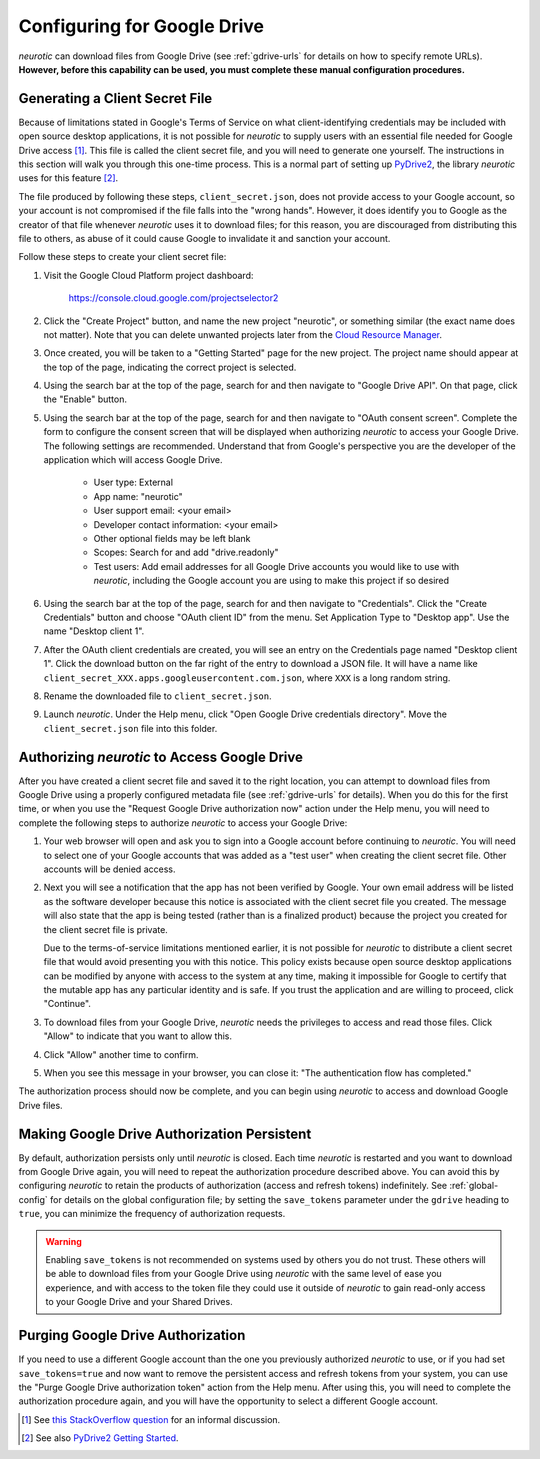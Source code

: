 .. _gdrive:

Configuring for Google Drive
============================

*neurotic* can download files from Google Drive (see :ref:`gdrive-urls` for
details on how to specify remote URLs). **However, before this capability can
be used, you must complete these manual configuration procedures.**

.. _gdrive-client-secret:

Generating a Client Secret File
-------------------------------

Because of limitations stated in Google's Terms of Service on what
client-identifying credentials may be included with open source desktop
applications, it is not possible for *neurotic* to supply users with an
essential file needed for Google Drive access [1]_. This file is called the
client secret file, and you will need to generate one yourself. The
instructions in this section will walk you through this one-time process. This
is a normal part of setting up PyDrive2_, the library *neurotic* uses for this
feature [2]_.

The file produced by following these steps, ``client_secret.json``, does not
provide access to your Google account, so your account is not compromised if
the file falls into the "wrong hands". However, it does identify you to Google
as the creator of that file whenever *neurotic* uses it to download files; for
this reason, you are discouraged from distributing this file to others, as
abuse of it could cause Google to invalidate it and sanction your account.

Follow these steps to create your client secret file:

1. Visit the Google Cloud Platform project dashboard:

    https://console.cloud.google.com/projectselector2

2. Click the "Create Project" button, and name the new project "neurotic", or
   something similar (the exact name does not matter). Note that you can delete
   unwanted projects later from the `Cloud Resource Manager`_.

3. Once created, you will be taken to a "Getting Started" page for the new
   project. The project name should appear at the top of the page, indicating
   the correct project is selected.

4. Using the search bar at the top of the page, search for and then navigate to
   "Google Drive API". On that page, click the "Enable" button.

5. Using the search bar at the top of the page, search for and then navigate to
   "OAuth consent screen". Complete the form to configure the consent screen
   that will be displayed when authorizing *neurotic* to access your Google
   Drive. The following settings are recommended. Understand that from Google's
   perspective you are the developer of the application which will access
   Google Drive.

    - User type: External
    - App name: "neurotic"
    - User support email: <your email>
    - Developer contact information: <your email>
    - Other optional fields may be left blank
    - Scopes: Search for and add "drive.readonly"
    - Test users: Add email addresses for all Google Drive accounts you would
      like to use with *neurotic*, including the Google account you are using
      to make this project if so desired

6. Using the search bar at the top of the page, search for and then navigate to
   "Credentials". Click the "Create Credentials" button and choose "OAuth
   client ID" from the menu. Set Application Type to "Desktop app". Use the
   name "Desktop client 1".

7. After the OAuth client credentials are created, you will see an entry on the
   Credentials page named "Desktop client 1". Click the download button on the
   far right of the entry to download a JSON file. It will have a name like
   ``client_secret_XXX.apps.googleusercontent.com.json``, where ``XXX`` is a
   long random string.

8. Rename the downloaded file to ``client_secret.json``.

9. Launch *neurotic*. Under the Help menu, click "Open Google Drive credentials
   directory". Move the ``client_secret.json`` file into this folder.

.. _gdrive-authorization:

Authorizing *neurotic* to Access Google Drive
---------------------------------------------

After you have created a client secret file and saved it to the right location,
you can attempt to download files from Google Drive using a properly configured
metadata file (see :ref:`gdrive-urls` for details). When you do this for the
first time, or when you use the "Request Google Drive authorization now" action
under the Help menu, you will need to complete the following steps to authorize
*neurotic* to access your Google Drive:

1. Your web browser will open and ask you to sign into a Google account before
   continuing to *neurotic*. You will need to select one of your Google
   accounts that was added as a "test user" when creating the client secret
   file. Other accounts will be denied access.

   .. image:: _static/gdrive-auth-1.png
    :alt: Google Drive authorization flow, step 1
    :width: 300

2. Next you will see a notification that the app has not been verified by
   Google. Your own email address will be listed as the software developer
   because this notice is associated with the client secret file you created.
   The message will also state that the app is being tested (rather than is a
   finalized product) because the project you created for the client secret
   file is private.

   Due to the terms-of-service limitations mentioned earlier, it is not
   possible for *neurotic* to distribute a client secret file that would avoid
   presenting you with this notice. This policy exists because open source
   desktop applications can be modified by anyone with access to the system at
   any time, making it impossible for Google to certify that the mutable app
   has any particular identity and is safe. If you trust the application and
   are willing to proceed, click "Continue".

   .. image:: _static/gdrive-auth-2.png
    :alt: Google Drive authorization flow, step 2
    :width: 300

3. To download files from your Google Drive, *neurotic* needs the privileges to
   access and read those files. Click "Allow" to indicate that you want to
   allow this.

   .. image:: _static/gdrive-auth-3.png
    :alt: Google Drive authorization flow, step 3
    :width: 300

4. Click "Allow" another time to confirm.

   .. image:: _static/gdrive-auth-4.png
    :alt: Google Drive authorization flow, step 4
    :width: 300

5. When you see this message in your browser, you can close it: "The
   authentication flow has completed."

The authorization process should now be complete, and you can begin using
*neurotic* to access and download Google Drive files.

.. _gdrive-save-token:

Making Google Drive Authorization Persistent
--------------------------------------------

By default, authorization persists only until *neurotic* is closed. Each time
*neurotic* is restarted and you want to download from Google Drive again, you
will need to repeat the authorization procedure described above. You can avoid
this by configuring *neurotic* to retain the products of authorization (access
and refresh tokens) indefinitely. See :ref:`global-config` for details on the
global configuration file; by setting the ``save_tokens`` parameter under the
``gdrive`` heading to ``true``, you can minimize the frequency of authorization
requests.

.. warning::

    Enabling ``save_tokens`` is not recommended on systems used by others you
    do not trust. These others will be able to download files from your Google
    Drive using *neurotic* with the same level of ease you experience, and with
    access to the token file they could use it outside of *neurotic* to gain
    read-only access to your Google Drive and your Shared Drives.

.. _gdrive-purge-token:

Purging Google Drive Authorization
----------------------------------

If you need to use a different Google account than the one you previously
authorized *neurotic* to use, or if you had set ``save_tokens=true`` and now
want to remove the persistent access and refresh tokens from your system, you
can use the "Purge Google Drive authorization token" action from the Help menu.
After using this, you will need to complete the authorization procedure again,
and you will have the opportunity to select a different Google account.


.. [1] See `this StackOverflow question
       <https://stackoverflow.com/q/27585412>`_ for an informal discussion.

.. [2] See also `PyDrive2 Getting Started
       <https://iterative.github.io/PyDrive2/docs/build/html/quickstart.html#authentication>`_.

.. _PyDrive2: https://pypi.org/project/PyDrive2/

.. _Cloud Resource Manager: https://console.cloud.google.com/cloud-resource-manager

